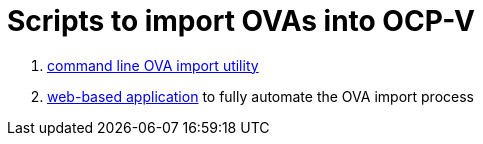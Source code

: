 # Scripts to import OVAs into OCP-V

. link:cli/README.adoc[command line OVA import utility]
. link:webui/README.adoc[web-based application] to fully automate the OVA import process